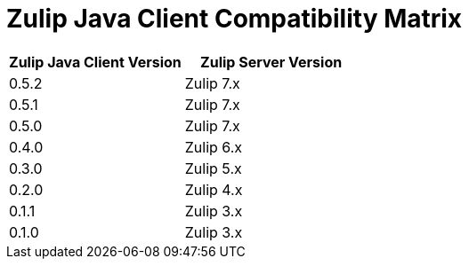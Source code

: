 = Zulip Java Client Compatibility Matrix

[options="header"]
|=======================
|Zulip Java Client Version|Zulip Server Version
|0.5.2    |Zulip 7.x
|0.5.1    |Zulip 7.x
|0.5.0    |Zulip 7.x
|0.4.0    |Zulip 6.x
|0.3.0    |Zulip 5.x
|0.2.0    |Zulip 4.x
|0.1.1    |Zulip 3.x
|0.1.0    |Zulip 3.x
|=======================
